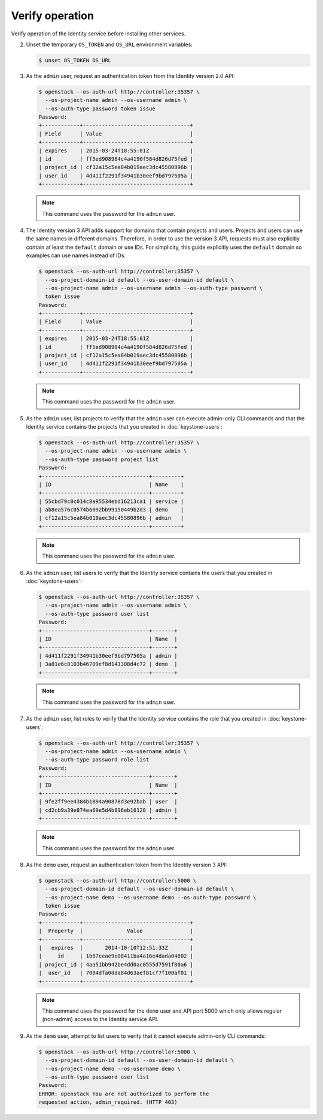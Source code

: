 ================
Verify operation
================

Verify operation of the Identity service before installing other
services.

.. only:: obs or ubuntu

   1. For security reasons, disable the temporary authentication
      token mechanism:

      Edit the :file:`/etc/keystone/keystone-paste.ini`
      file and remove ``admin_token_auth`` from the
      ``[pipeline:public_api]``, ``[pipeline:admin_api]``,
      and ``[pipeline:api_v3]`` sections.

.. only:: rdo

   1. For security reasons, disable the temporary authentication
      token mechanism:

      Edit the :file:`/usr/share/keystone/keystone-dist-paste.ini`
      file and remove ``admin_token_auth`` from the
      ``[pipeline:public_api]``, ``[pipeline:admin_api]``,
      and ``[pipeline:api_v3]`` sections.

2. Unset the temporary ``OS_TOKEN`` and ``OS_URL`` environment variables:

   .. code-block:: console

      $ unset OS_TOKEN OS_URL

3. As the ``admin`` user, request an authentication token from
   the Identity version 2.0 API:

   .. code-block:: console

      $ openstack --os-auth-url http://controller:35357 \
        --os-project-name admin --os-username admin \
        --os-auth-type password token issue
      Password:
      +------------+----------------------------------+
      | Field      | Value                            |
      +------------+----------------------------------+
      | expires    | 2015-03-24T18:55:01Z             |
      | id         | ff5ed908984c4a4190f584d826d75fed |
      | project_id | cf12a15c5ea84b019aec3dc45580896b |
      | user_id    | 4d411f2291f34941b30eef9bd797505a |
      +------------+----------------------------------+

   .. note::

      This command uses the password for the ``admin`` user.

4. The Identity version 3 API adds support for domains that contain
   projects and users. Projects and users can use the same names in
   different domains. Therefore, in order to use the version 3 API,
   requests must also explicitly contain at least the ``default``
   domain or use IDs. For simplicity, this guide explicitly uses
   the ``default`` domain so examples can use names instead of IDs.

   .. code-block:: console

      $ openstack --os-auth-url http://controller:35357 \
        --os-project-domain-id default --os-user-domain-id default \
        --os-project-name admin --os-username admin --os-auth-type password \
        token issue
      Password:
      +------------+----------------------------------+
      | Field      | Value                            |
      +------------+----------------------------------+
      | expires    | 2015-03-24T18:55:01Z             |
      | id         | ff5ed908984c4a4190f584d826d75fed |
      | project_id | cf12a15c5ea84b019aec3dc45580896b |
      | user_id    | 4d411f2291f34941b30eef9bd797505a |
      +------------+----------------------------------+

   .. note::

      This command uses the password for the ``admin`` user.

5. As the ``admin`` user, list projects to verify that the
   ``admin`` user can execute admin-only CLI commands and
   that the Identity service contains the projects that you
   created in :doc:`keystone-users`:

   .. code-block:: console

      $ openstack --os-auth-url http://controller:35357 \
        --os-project-name admin --os-username admin \
        --os-auth-type password project list
      Password:
      +----------------------------------+---------+
      | ID                               | Name    |
      +----------------------------------+---------+
      | 55cbd79c0c014c8a95534ebd16213ca1 | service |
      | ab8ea576c0574b6092bb99150449b2d3 | demo    |
      | cf12a15c5ea84b019aec3dc45580896b | admin   |
      +----------------------------------+---------+

   .. note::

      This command uses the password for the ``admin`` user.

6. As the ``admin`` user, list users to verify that the Identity service
   contains the users that you created in :doc:`keystone-users`:

   .. code-block:: console

      $ openstack --os-auth-url http://controller:35357 \
        --os-project-name admin --os-username admin \
        --os-auth-type password user list
      Password:
      +----------------------------------+-------+
      | ID                               | Name  |
      +----------------------------------+-------+
      | 4d411f2291f34941b30eef9bd797505a | admin |
      | 3a81e6c8103b46709ef8d141308d4c72 | demo  |
      +----------------------------------+-------+

   .. note::

      This command uses the password for the ``admin`` user.

7. As the ``admin`` user, list roles to verify that the Identity service
   contains the role that you created in :doc:`keystone-users`:

   .. code-block:: console

      $ openstack --os-auth-url http://controller:35357 \
        --os-project-name admin --os-username admin \
        --os-auth-type password role list
      Password:
      +----------------------------------+-------+
      | ID                               | Name  |
      +----------------------------------+-------+
      | 9fe2ff9ee4384b1894a90878d3e92bab | user  |
      | cd2cb9a39e874ea69e5d4b896eb16128 | admin |
      +----------------------------------+-------+

   .. note::

      This command uses the password for the ``admin`` user.

8. As the ``demo`` user, request an authentication token from
   the Identity version 3 API:

   .. code-block:: console

      $ openstack --os-auth-url http://controller:5000 \
        --os-project-domain-id default --os-user-domain-id default \
        --os-project-name demo --os-username demo --os-auth-type password \
        token issue
      Password:
      +------------+----------------------------------+
      |  Property  |              Value               |
      +------------+----------------------------------+
      |   expires  |       2014-10-10T12:51:33Z       |
      |     id     | 1b87ceae9e08411ba4a16e4dada04802 |
      | project_id | 4aa51bb942be4dd0ac0555d7591f80a6 |
      |  user_id   | 7004dfa0dda84d63aef81cf7f100af01 |
      +------------+----------------------------------+

   .. note::

      This command uses the password for the ``demo``
      user and API port 5000 which only allows regular (non-admin)
      access to the Identity service API.

9. As the ``demo`` user, attempt to list users
   to verify that it cannot execute admin-only CLI commands:

   .. code-block:: console

      $ openstack --os-auth-url http://controller:5000 \
        --os-project-domain-id default --os-user-domain-id default \
        --os-project-name demo --os-username demo \
        --os-auth-type password user list
      Password:
      ERROR: openstack You are not authorized to perform the
      requested action, admin_required. (HTTP 403)
